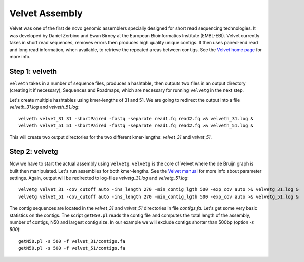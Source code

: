 Velvet Assembly
===============

Velvet was one of the first de novo genomic assemblers specially designed for short read sequencing technologies. It was  developed by Daniel Zerbino and Ewan Birney at the European Bioinformatics Institute (EMBL-EBI). Velvet currently takes in short read sequences, removes errors then produces high quality unique contigs. It then uses paired-end read and long read information, when available, to retrieve the repeated areas between contigs. See the `Velvet home page <https://www.ebi.ac.uk/~zerbino/velvet/>`_ for more info.

Step 1: velveth
---------------
``velveth`` takes in a number of sequence files, produces a hashtable, then
outputs two files in an output directory (creating it if necessary), Sequences
and Roadmaps, which are necessary for running ``velvetg`` in the next step.

Let's create multiple hashtables using kmer-lengths of 31 and 51. We are going to redirect the output into a file `velveth_31.log` and `velveth_51.log`::

  velveth velvet_31 31 -shortPaired -fastq -separate read1.fq read2.fq >& velveth_31.log &
  velveth velvet_51 51 -shortPaired -fastq -separate read1.fq read2.fq >& velveth_51.log &

This will create two output directories for the two different kmer-lengths: `velvet_31` and `velvet_51`.

Step 2: velvetg
---------------
Now we have to start the actual assembly using ``velvetg``. ``velvetg`` is the core of Velvet where the de Bruijn graph is built then manipulated. Let's run assemblies for both kmer-lengths. See the `Velvet manual <https://www.ebi.ac.uk/~zerbino/velvet/Manual.pdf>`_ for more info about parameter settings. Again, output will be redirected to log-files `velvetg_31.log` and `velvetg_51.log`::

  velvetg velvet_31 -cov_cutoff auto -ins_length 270 -min_contig_lgth 500 -exp_cov auto >& velvetg_31.log &
  velvetg velvet_51 -cov_cutoff auto -ins_length 270 -min_contig_lgth 500 -exp_cov auto >& velvetg_51.log &

The contig sequences are located in the `velvet_31` and `velvet_51` directories in file `contigs.fa`. Let's get some very basic statistics on the contigs. The script ``getN50.pl`` reads the contig file and computes the total length of the assembly, number of contigs, N50 and largest contig size. In our example we will exclude contigs shorter than 500bp (option `-s 500`)::

  getN50.pl -s 500 -f velvet_31/contigs.fa
  getN50.pl -s 500 -f velvet_51/contigs.fa
  



